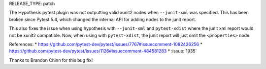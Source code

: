 RELEASE_TYPE: patch

The Hypothesis pytest plugin was not outputting valid xunit2 nodes when ``--junit-xml`` was specified. This has been broken since Pytest 5.4, which changed the internal API for adding nodes to the junit report.

This also fixes the issue when using hypothesis with ``--junit-xml`` and ``pytest-xdist`` where the junit xml report would not be xunit2 compatible. Now, when using with ``pytest-xdist``, the junit report will just omit the ``<properties>`` node.

References:
* https://github.com/pytest-dev/pytest/issues/7767#issuecomment-1082436256
* https://github.com/pytest-dev/pytest/issues/1126#issuecomment-484581283
* :issue:`1935`

Thanks to Brandon Chinn for this bug fix!
